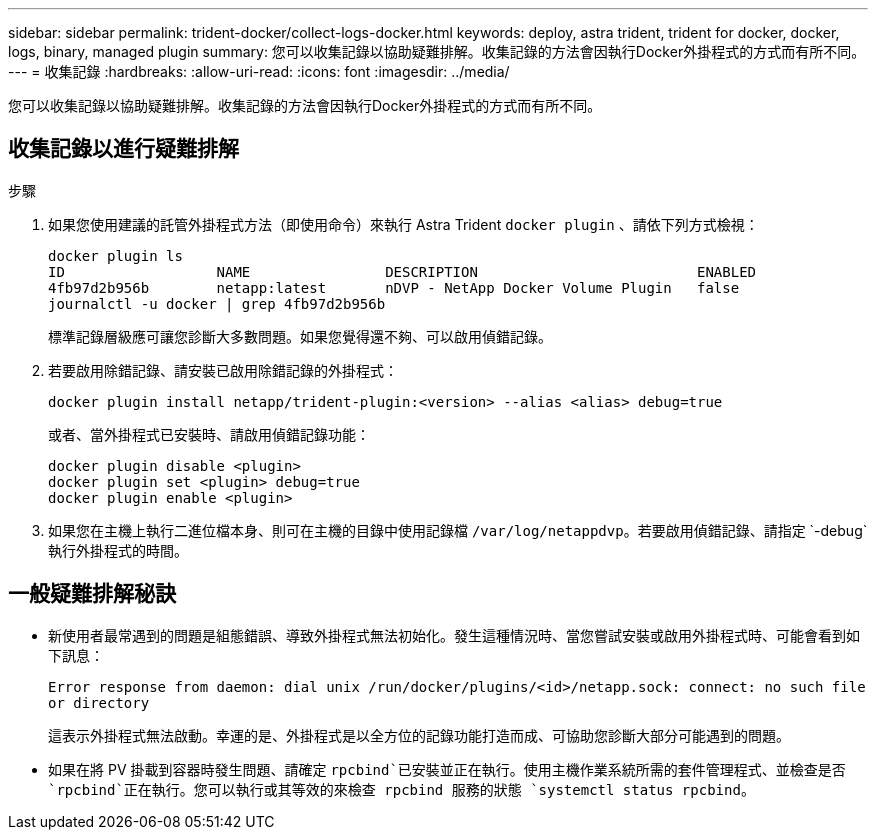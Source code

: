 ---
sidebar: sidebar 
permalink: trident-docker/collect-logs-docker.html 
keywords: deploy, astra trident, trident for docker, docker, logs, binary, managed plugin 
summary: 您可以收集記錄以協助疑難排解。收集記錄的方法會因執行Docker外掛程式的方式而有所不同。 
---
= 收集記錄
:hardbreaks:
:allow-uri-read: 
:icons: font
:imagesdir: ../media/


[role="lead"]
您可以收集記錄以協助疑難排解。收集記錄的方法會因執行Docker外掛程式的方式而有所不同。



== 收集記錄以進行疑難排解

.步驟
. 如果您使用建議的託管外掛程式方法（即使用命令）來執行 Astra Trident `docker plugin` 、請依下列方式檢視：
+
[listing]
----
docker plugin ls
ID                  NAME                DESCRIPTION                          ENABLED
4fb97d2b956b        netapp:latest       nDVP - NetApp Docker Volume Plugin   false
journalctl -u docker | grep 4fb97d2b956b
----
+
標準記錄層級應可讓您診斷大多數問題。如果您覺得還不夠、可以啟用偵錯記錄。

. 若要啟用除錯記錄、請安裝已啟用除錯記錄的外掛程式：
+
[listing]
----
docker plugin install netapp/trident-plugin:<version> --alias <alias> debug=true
----
+
或者、當外掛程式已安裝時、請啟用偵錯記錄功能：

+
[listing]
----
docker plugin disable <plugin>
docker plugin set <plugin> debug=true
docker plugin enable <plugin>
----
. 如果您在主機上執行二進位檔本身、則可在主機的目錄中使用記錄檔 `/var/log/netappdvp`。若要啟用偵錯記錄、請指定 `-debug`執行外掛程式的時間。




== 一般疑難排解秘訣

* 新使用者最常遇到的問題是組態錯誤、導致外掛程式無法初始化。發生這種情況時、當您嘗試安裝或啟用外掛程式時、可能會看到如下訊息：
+
`Error response from daemon: dial unix /run/docker/plugins/<id>/netapp.sock: connect: no such file or directory`

+
這表示外掛程式無法啟動。幸運的是、外掛程式是以全方位的記錄功能打造而成、可協助您診斷大部分可能遇到的問題。

* 如果在將 PV 掛載到容器時發生問題、請確定 `rpcbind`已安裝並正在執行。使用主機作業系統所需的套件管理程式、並檢查是否 `rpcbind`正在執行。您可以執行或其等效的來檢查 rpcbind 服務的狀態 `systemctl status rpcbind`。


